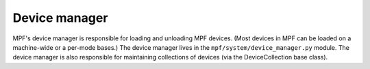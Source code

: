 Device manager
==============

MPF's device manager is responsible for loading and unloading MPF
devices. (Most devices in MPF can be loaded on a machine-wide or a
per-mode bases.) The device manager lives in the
``mpf/system/device_manager.py`` module. The device manager is also
responsible for maintaining collections of devices (via the
DeviceCollection base class).



